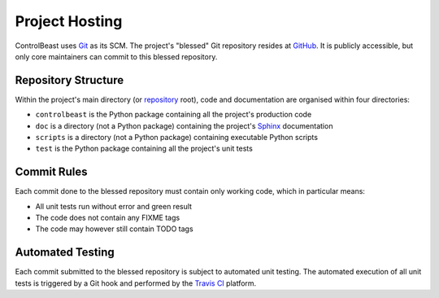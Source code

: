 Project Hosting
===============

ControlBeast uses `Git`_ as its SCM. The project's "blessed" Git repository resides at `GitHub`_. It is publicly
accessible, but only core maintainers can commit to this blessed repository.


Repository Structure
--------------------

Within the project's main directory (or `repository`_ root), code and documentation are organised within four
directories:

* ``controlbeast`` is the Python package containing all the project's production code
* ``doc`` is a directory (not a Python package) containing the project's `Sphinx`_ documentation
* ``scripts`` is a directory (not a Python package) containing executable Python scripts
* ``test`` is the Python package containing all the project's unit tests


Commit Rules
------------

Each commit done to the blessed repository must contain only working code, which in particular means:

* All unit tests run without error and green result
* The code does not contain any FIXME tags
* The code may however still contain TODO tags


Automated Testing
-----------------

Each commit submitted to the blessed repository is subject to automated unit testing. The automated execution of all
unit tests is triggered by a Git hook and performed by the `Travis CI`_ platform.


.. _Git: http://git-scm.com/
.. _GitHub: https://github.com/daemotron/controlbeast
.. _repository: https://github.com/daemotron/controlbeast
.. _Sphinx: http://sphinx-doc.org
.. _Travis CI: https://travis-ci.org/daemotron/controlbeast
